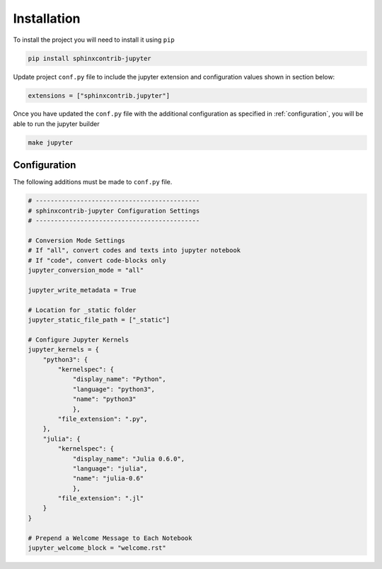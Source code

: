 .. _installation:

Installation
============

To install the project you will need to install it using ``pip``

.. code:: bash

   pip install sphinxcontrib-jupyter

Update project ``conf.py`` file to include the jupyter extension
and configuration values shown in section below:

.. code:: python

    extensions = ["sphinxcontrib.jupyter"]

Once you have updated the ``conf.py`` file with the additional configuration as
specified in :ref:`configuration`, you will be able to run the jupyter builder

.. code:: bash

    make jupyter

.. _configuration:

Configuration
-------------

The following additions must be made to ``conf.py`` file.

.. code:: python

    # --------------------------------------------
    # sphinxcontrib-jupyter Configuration Settings
    # --------------------------------------------

    # Conversion Mode Settings
    # If "all", convert codes and texts into jupyter notebook
    # If "code", convert code-blocks only
    jupyter_conversion_mode = "all"

    jupyter_write_metadata = True

    # Location for _static folder
    jupyter_static_file_path = ["_static"]

    # Configure Jupyter Kernels
    jupyter_kernels = {
        "python3": {
            "kernelspec": {
                "display_name": "Python",
                "language": "python3",
                "name": "python3"
                },
            "file_extension": ".py",
        },
        "julia": {
            "kernelspec": {
                "display_name": "Julia 0.6.0",
                "language": "julia",
                "name": "julia-0.6"
                },
            "file_extension": ".jl"
        }
    }

    # Prepend a Welcome Message to Each Notebook
    jupyter_welcome_block = "welcome.rst"